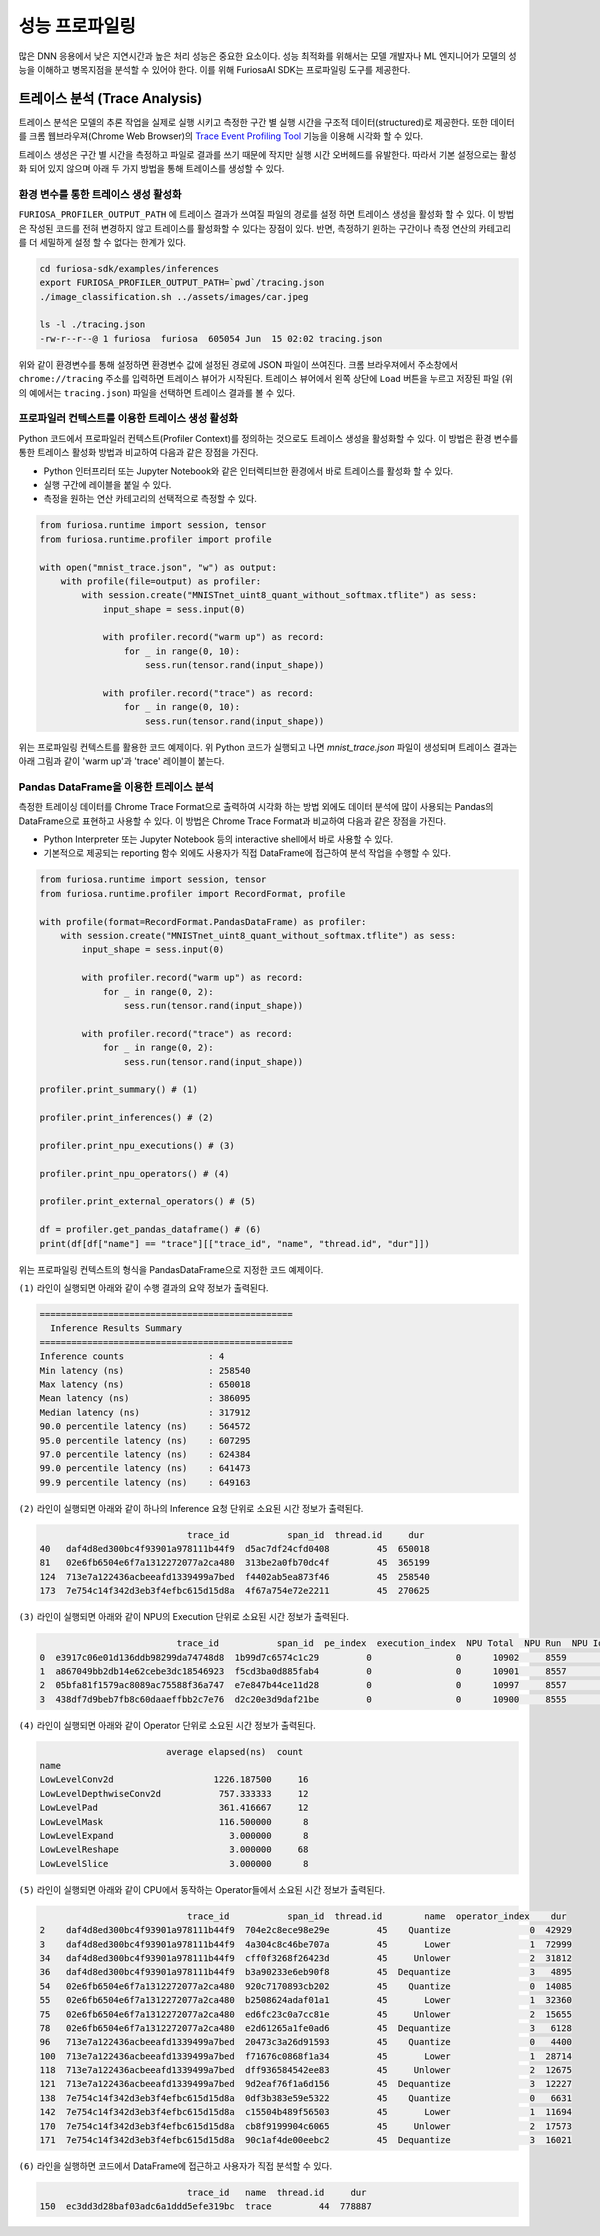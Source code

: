 .. _Profiling:

***********************************
성능 프로파일링
***********************************

많은 DNN 응용에서 낮은 지연시간과 높은 처리 성능은 중요한 요소이다.
성능 최적화를 위해서는 모델 개발자나 ML 엔지니어가 모델의 성능을 이해하고 병목지점을 분석할 수 있어야 한다.
이를 위해 FuriosaAI SDK는 프로파일링 도구를 제공한다.

트레이스 분석 (Trace Analysis)
---------------------------------------------------
트레이스 분석은 모델의 추론 작업을 실제로 실행 시키고 측정한 구간 별 실행 시간을 구조적 데이터(structured)로 제공한다.
또한 데이터를 크롬 웹브라우져(Chrome Web Browser)의
`Trace Event Profiling Tool <https://www.chromium.org/developers/how-tos/trace-event-profiling-tool/>`_
기능을 이용해 시각화 할 수 있다.

트레이스 생성은 구간 별 시간을 측정하고 파일로 결과를 쓰기 때문에 작지만 실행 시간 오버헤드를 유발한다.
따라서 기본 설정으로는 활성화 되어 있지 않으며 아래 두 가지 방법을 통해 트레이스를 생성할 수 있다.


환경 변수를 통한 트레이스 생성 활성화
============================================================
``FURIOSA_PROFILER_OUTPUT_PATH`` 에 트레이스 결과가 쓰여질 파일의 경로를 설정 하면
트레이스 생성을 활성화 할 수 있다. 이 방법은 작성된 코드를 전혀 변경하지 않고
트레이스를 활성화할 수 있다는 장점이 있다. 반면, 측정하기 윈하는 구간이나 측정 연산의 카테고리를 더 세밀하게 설정 할 수 없다는
한계가 있다.

.. code-block:: sh

    cd furiosa-sdk/examples/inferences
    export FURIOSA_PROFILER_OUTPUT_PATH=`pwd`/tracing.json
    ./image_classification.sh ../assets/images/car.jpeg

    ls -l ./tracing.json
    -rw-r--r--@ 1 furiosa  furiosa  605054 Jun  15 02:02 tracing.json


위와 같이 환경변수를 통해 설정하면 환경변수 값에 설정된 경로에 JSON 파일이 쓰여진다.
크롬 브라우져에서 주소창에서 ``chrome://tracing`` 주소를 입력하면 트레이스 뷰어가
시작된다. 트레이스 뷰어에서 왼쪽 상단에 ``Load`` 버튼을 누르고 저장된 파일 (위의 예에서는 ``tracing.json``)
파일을 선택하면 트레이스 결과를 볼 수 있다.

.. image:: ../../../imgs/tracing.png
  :alt: Tracing
  :class: with-shadow
  :align: center
  :width: 600


..
  for bottom margin of the above image

\

프로파일러 컨텍스트를 이용한 트레이스 생성 활성화
============================================================
Python 코드에서 프로파일러 컨텍스트(Profiler Context)를 정의하는 것으로도 트레이스 생성을 활성화할 수 있다.
이 방법은 환경 변수를 통한 트레이스 활성화 방법과 비교하여 다음과 같은 장점을 가진다.

* Python 인터프리터 또는 Jupyter Notebook와 같은 인터렉티브한 환경에서 바로 트레이스를 활성화 할 수 있다.
* 실행 구간에 레이블을 붙일 수 있다.
* 측정을 원하는 연산 카테고리의 선택적으로 측정할 수 있다.

.. code-block:: python

    from furiosa.runtime import session, tensor
    from furiosa.runtime.profiler import profile

    with open("mnist_trace.json", "w") as output:
        with profile(file=output) as profiler:
            with session.create("MNISTnet_uint8_quant_without_softmax.tflite") as sess:
                input_shape = sess.input(0)

                with profiler.record("warm up") as record:
                    for _ in range(0, 10):
                        sess.run(tensor.rand(input_shape))

                with profiler.record("trace") as record:
                    for _ in range(0, 10):
                        sess.run(tensor.rand(input_shape))



위는 프로파일링 컨텍스트를 활용한 코드 예제이다. 위 Python 코드가 실행되고 나면 `mnist_trace.json` 파일이 생성되며
트레이스 결과는 아래 그림과 같이 'warm up'과 'trace' 레이블이 붙는다.


.. image:: ../../../imgs/mnist_trace.png
  :alt: Tracing with Profiler Context
  :class: with-shadow
  :align: center
  :width: 600

.. _PandasProfilingAnalysis:

Pandas DataFrame을 이용한 트레이스 분석
============================================================
측정한 트레이싱 데이터를 Chrome Trace Format으로 출력하여 시각화 하는 방법 외에도
데이터 분석에 많이 사용되는 Pandas의 DataFrame으로 표현하고 사용할 수 있다.
이 방법은 Chrome Trace Format과 비교하여 다음과 같은 장점을 가진다.

* Python Interpreter 또는 Jupyter Notebook 등의 interactive shell에서 바로 사용할 수 있다.
* 기본적으로 제공되는 reporting 함수 외에도 사용자가 직접 DataFrame에 접근하여 분석 작업을 수행할 수 있다.

.. code-block:: python

    from furiosa.runtime import session, tensor
    from furiosa.runtime.profiler import RecordFormat, profile

    with profile(format=RecordFormat.PandasDataFrame) as profiler:
        with session.create("MNISTnet_uint8_quant_without_softmax.tflite") as sess:
            input_shape = sess.input(0)

            with profiler.record("warm up") as record:
                for _ in range(0, 2):
                    sess.run(tensor.rand(input_shape))

            with profiler.record("trace") as record:
                for _ in range(0, 2):
                    sess.run(tensor.rand(input_shape))

    profiler.print_summary() # (1)

    profiler.print_inferences() # (2)

    profiler.print_npu_executions() # (3)

    profiler.print_npu_operators() # (4)

    profiler.print_external_operators() # (5)

    df = profiler.get_pandas_dataframe() # (6)
    print(df[df["name"] == "trace"][["trace_id", "name", "thread.id", "dur"]])


위는 프로파일링 컨텍스트의 형식을 PandasDataFrame으로 지정한 코드 예제이다.

``(1)`` 라인이 실행되면 아래와 같이 수행 결과의 요약 정보가 출력된다.

.. code-block::

    ================================================
      Inference Results Summary
    ================================================
    Inference counts                : 4
    Min latency (ns)                : 258540
    Max latency (ns)                : 650018
    Mean latency (ns)               : 386095
    Median latency (ns)             : 317912
    90.0 percentile latency (ns)    : 564572
    95.0 percentile latency (ns)    : 607295
    97.0 percentile latency (ns)    : 624384
    99.0 percentile latency (ns)    : 641473
    99.9 percentile latency (ns)    : 649163

``(2)`` 라인이 실행되면 아래와 같이 하나의 Inference 요청 단위로 소요된 시간 정보가 출력된다.

.. code-block::

                                trace_id           span_id  thread.id     dur
    40   daf4d8ed300bc4f93901a978111b44f9  d5ac7df24cfd0408         45  650018
    81   02e6fb6504e6f7a1312272077a2ca480  313be2a0fb70dc4f         45  365199
    124  713e7a122436acbeeafd1339499a7bed  f4402ab5ea873f46         45  258540
    173  7e754c14f342d3eb3f4efbc615d15d8a  4f67a754e72e2211         45  270625

``(3)`` 라인이 실행되면 아래와 같이 NPU의 Execution 단위로 소요된 시간 정보가 출력된다.

.. code-block::

                              trace_id           span_id  pe_index  execution_index  NPU Total  NPU Run  NPU IoWait
    0  e3917c06e01d136ddb98299da74748d8  1b99d7c6574c1c29         0                0      10902     8559        2343
    1  a867049bb2db14e62cebe3dc18546923  f5cd3ba0d885fab4         0                0      10901     8557        2344
    2  05bfa81f1579ac8089ac75588f36a747  e7e847b44ce11d28         0                0      10997     8557        2440
    3  438df7d9beb7fb8c60daaeffbb2c7e76  d2c20e3d9daf21be         0                0      10900     8555        2345

``(4)`` 라인이 실행되면 아래와 같이 Operator 단위로 소요된 시간 정보가 출력된다.

.. code-block::

                            average elapsed(ns)  count
    name
    LowLevelConv2d                   1226.187500     16
    LowLevelDepthwiseConv2d           757.333333     12
    LowLevelPad                       361.416667     12
    LowLevelMask                      116.500000      8
    LowLevelExpand                      3.000000      8
    LowLevelReshape                     3.000000     68
    LowLevelSlice                       3.000000      8

``(5)`` 라인이 실행되면 아래와 같이 CPU에서 동작하는 Operator들에서 소요된 시간 정보가 출력된다.

.. code-block::

                                trace_id           span_id  thread.id        name  operator_index    dur
    2    daf4d8ed300bc4f93901a978111b44f9  704e2c8ece98e29e         45    Quantize               0  42929
    3    daf4d8ed300bc4f93901a978111b44f9  4a304c8c46be707a         45       Lower               1  72999
    34   daf4d8ed300bc4f93901a978111b44f9  cff0f3268f26423d         45     Unlower               2  31812
    36   daf4d8ed300bc4f93901a978111b44f9  b3a90233e6eb90f8         45  Dequantize               3   4895
    54   02e6fb6504e6f7a1312272077a2ca480  920c7170893cb202         45    Quantize               0  14085
    55   02e6fb6504e6f7a1312272077a2ca480  b2508624adaf01a1         45       Lower               1  32360
    75   02e6fb6504e6f7a1312272077a2ca480  ed6fc23c0a7cc81e         45     Unlower               2  15655
    78   02e6fb6504e6f7a1312272077a2ca480  e2d61265a1fe0ad6         45  Dequantize               3   6128
    96   713e7a122436acbeeafd1339499a7bed  20473c3a26d91593         45    Quantize               0   4400
    100  713e7a122436acbeeafd1339499a7bed  f71676c0868f1a34         45       Lower               1  28714
    118  713e7a122436acbeeafd1339499a7bed  dff936584542ee83         45     Unlower               2  12675
    121  713e7a122436acbeeafd1339499a7bed  9d2eaf76f1a6d156         45  Dequantize               3  12227
    138  7e754c14f342d3eb3f4efbc615d15d8a  0df3b383e59e5322         45    Quantize               0   6631
    142  7e754c14f342d3eb3f4efbc615d15d8a  c15504b489f56503         45       Lower               1  11694
    170  7e754c14f342d3eb3f4efbc615d15d8a  cb8f9199904c6065         45     Unlower               2  17573
    171  7e754c14f342d3eb3f4efbc615d15d8a  90c1af4de00eebc2         45  Dequantize               3  16021

``(6)`` 라인을 실행하면 코드에서 DataFrame에 접근하고 사용자가 직접 분석할 수 있다.

.. code-block::

                                trace_id   name  thread.id     dur
    150  ec3dd3d28baf03adc6a1ddd5efe319bc  trace         44  778887


\

